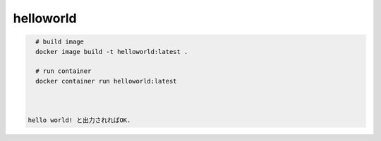 ============
 helloworld
============

.. code-block:: bash

   # build image
   docker image build -t helloworld:latest .

   # run container
   docker container run helloworld:latest

   

 hello world! と出力されればOK.
